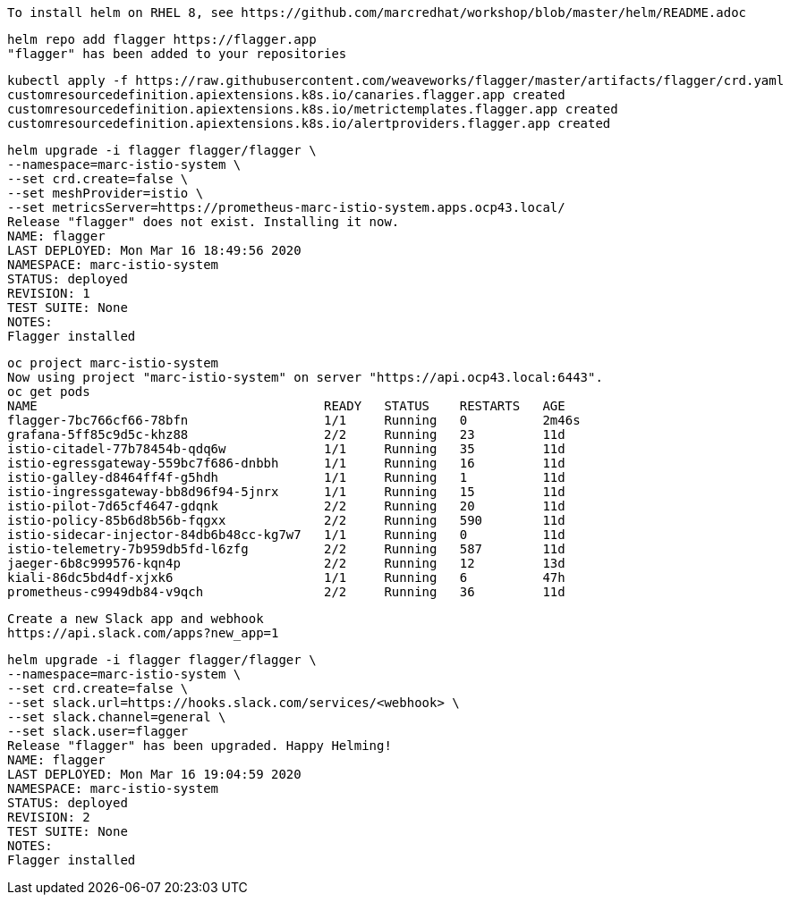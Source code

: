 
----
To install helm on RHEL 8, see https://github.com/marcredhat/workshop/blob/master/helm/README.adoc
----

----
helm repo add flagger https://flagger.app
"flagger" has been added to your repositories
----

----
kubectl apply -f https://raw.githubusercontent.com/weaveworks/flagger/master/artifacts/flagger/crd.yaml
customresourcedefinition.apiextensions.k8s.io/canaries.flagger.app created
customresourcedefinition.apiextensions.k8s.io/metrictemplates.flagger.app created
customresourcedefinition.apiextensions.k8s.io/alertproviders.flagger.app created
----


----
helm upgrade -i flagger flagger/flagger \
--namespace=marc-istio-system \
--set crd.create=false \
--set meshProvider=istio \
--set metricsServer=https://prometheus-marc-istio-system.apps.ocp43.local/
Release "flagger" does not exist. Installing it now.
NAME: flagger
LAST DEPLOYED: Mon Mar 16 18:49:56 2020
NAMESPACE: marc-istio-system
STATUS: deployed
REVISION: 1
TEST SUITE: None
NOTES:
Flagger installed
----

----
oc project marc-istio-system
Now using project "marc-istio-system" on server "https://api.ocp43.local:6443".
oc get pods
NAME                                      READY   STATUS    RESTARTS   AGE
flagger-7bc766cf66-78bfn                  1/1     Running   0          2m46s
grafana-5ff85c9d5c-khz88                  2/2     Running   23         11d
istio-citadel-77b78454b-qdq6w             1/1     Running   35         11d
istio-egressgateway-559bc7f686-dnbbh      1/1     Running   16         11d
istio-galley-d8464ff4f-g5hdh              1/1     Running   1          11d
istio-ingressgateway-bb8d96f94-5jnrx      1/1     Running   15         11d
istio-pilot-7d65cf4647-gdqnk              2/2     Running   20         11d
istio-policy-85b6d8b56b-fqgxx             2/2     Running   590        11d
istio-sidecar-injector-84db6b48cc-kg7w7   1/1     Running   0          11d
istio-telemetry-7b959db5fd-l6zfg          2/2     Running   587        11d
jaeger-6b8c999576-kqn4p                   2/2     Running   12         13d
kiali-86dc5bd4df-xjxk6                    1/1     Running   6          47h
prometheus-c9949db84-v9qch                2/2     Running   36         11d
----


----
Create a new Slack app and webhook
https://api.slack.com/apps?new_app=1
----

----
helm upgrade -i flagger flagger/flagger \
--namespace=marc-istio-system \
--set crd.create=false \
--set slack.url=https://hooks.slack.com/services/<webhook> \
--set slack.channel=general \
--set slack.user=flagger
Release "flagger" has been upgraded. Happy Helming!
NAME: flagger
LAST DEPLOYED: Mon Mar 16 19:04:59 2020
NAMESPACE: marc-istio-system
STATUS: deployed
REVISION: 2
TEST SUITE: None
NOTES:
Flagger installed
----
